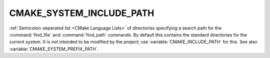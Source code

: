 CMAKE_SYSTEM_INCLUDE_PATH
-------------------------

:ref:`Semicolon-separated list <CMake Language Lists>` of directories specifying a search path
for the :command:`find_file` and :command:`find_path` commands.  By default
this contains the standard directories for the current system.  It is *not*
intended to be modified by the project; use :variable:`CMAKE_INCLUDE_PATH` for
this.  See also :variable:`CMAKE_SYSTEM_PREFIX_PATH`.
